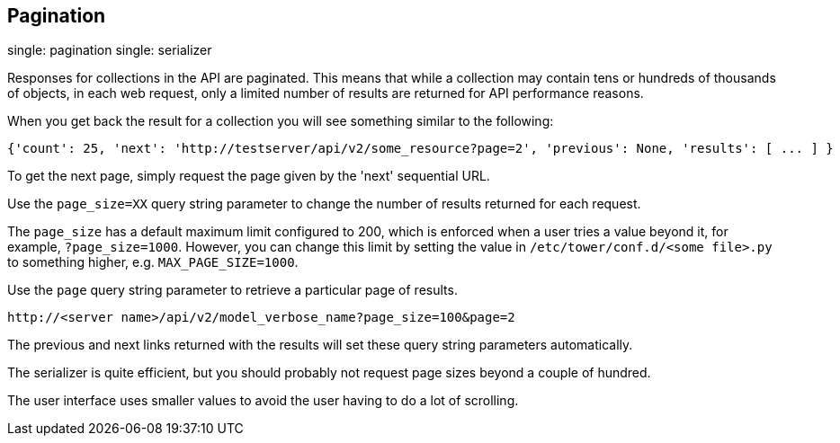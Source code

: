 == Pagination

single: pagination single: serializer

Responses for collections in the API are paginated. This means that
while a collection may contain tens or hundreds of thousands of objects,
in each web request, only a limited number of results are returned for
API performance reasons.

When you get back the result for a collection you will see something
similar to the following:

....
{'count': 25, 'next': 'http://testserver/api/v2/some_resource?page=2', 'previous': None, 'results': [ ... ] }
....

To get the next page, simply request the page given by the 'next'
sequential URL.

Use the `page_size=XX` query string parameter to change the number of
results returned for each request.

The `page_size` has a default maximum limit configured to 200, which is
enforced when a user tries a value beyond it, for example,
`?page_size=1000`. However, you can change this limit by setting the
value in `/etc/tower/conf.d/<some file>.py` to something higher, e.g.
`MAX_PAGE_SIZE=1000`.

Use the `page` query string parameter to retrieve a particular page of
results.

....
http://<server name>/api/v2/model_verbose_name?page_size=100&page=2
....

The previous and next links returned with the results will set these
query string parameters automatically.

The serializer is quite efficient, but you should probably not request
page sizes beyond a couple of hundred.

The user interface uses smaller values to avoid the user having to do a
lot of scrolling.
